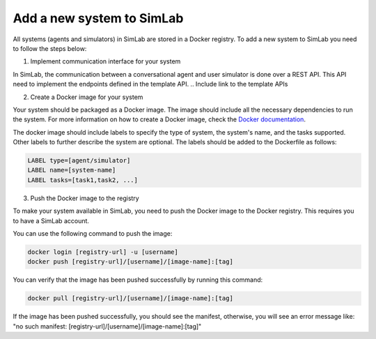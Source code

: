 Add a new system to SimLab
==========================


All systems (agents and simulators) in SimLab are stored in a Docker registry. To add a new system to SimLab you need to follow the steps below:

1. Implement communication interface for your system

In SimLab, the communication between a conversational agent and user simulator is done over a REST API. This API need to implement the endpoints defined in the template API. 
.. Include link to the template APIs

2. Create a Docker image for your system

Your system should be packaged as a Docker image. The image should include all the necessary dependencies to run the system. For more information on how to create a Docker image, check the `Docker documentation <https://docs.docker.com/get-started/docker-concepts/building-images/writing-a-dockerfile/>`_.
       
The docker image should include labels to specify the type of system, the system's name, and the tasks supported. Other labels to further describe the system are optional. The labels should be added to the Dockerfile as follows:

.. code-block:: Dockerfile

    LABEL type=[agent/simulator]
    LABEL name=[system-name]
    LABEL tasks=[task1,task2, ...]

3. Push the Docker image to the registry

To make your system available in SimLab, you need to push the Docker image to the Docker registry. This requires you to have a SimLab account.

You can use the following command to push the image:

.. code-block:: bash

    docker login [registry-url] -u [username]
    docker push [registry-url]/[username]/[image-name]:[tag]

You can verify that the image has been pushed successfully by running this command:

.. code-block:: bash

    docker pull [registry-url]/[username]/[image-name]:[tag]

If the image has been pushed successfully, you should see the manifest, otherwise, you will see an error message like: "no such manifest: [registry-url]/[username]/[image-name]:[tag]"